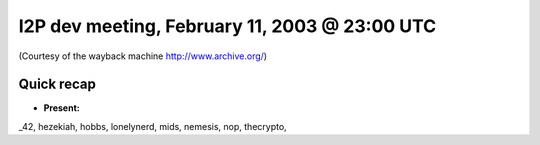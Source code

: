 I2P dev meeting, February 11, 2003 @ 23:00 UTC
==============================================

(Courtesy of the wayback machine http://www.archive.org/)

Quick recap
-----------

* **Present:**

_42,
hezekiah,
hobbs,
lonelynerd,
mids,
nemesis,
nop,
thecrypto,
